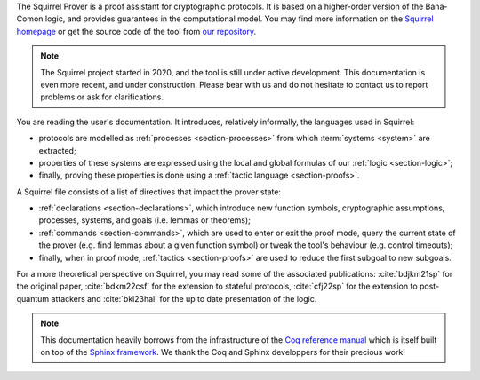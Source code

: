 The Squirrel Prover is a proof assistant for cryptographic protocols.
It is based on a higher-order version of the Bana-Comon logic,
and provides guarantees in the computational model.
You may find more information on the
`Squirrel homepage <https://squirrel-prover.github.io/>`_
or get the source code of the tool from
`our repository <https://github.com/squirrel-prover/squirrel-prover/>`_.

.. note::
   The Squirrel project started in 2020, and
   the tool is still under active development.
   This documentation is even more recent, and under construction.
   Please bear with us and do not hesitate to contact us to report
   problems or ask for clarifications.

You are reading the user's documentation.
It introduces, relatively informally, the languages used in Squirrel:

.. TODO there must be a better way to cite (sub)sections of doc

- protocols are modelled as :ref:`processes <section-processes>`
  from which :term:`systems <system>` are extracted;
- properties of these systems are expressed using the local and global
  formulas of our :ref:`logic <section-logic>`;
- finally, proving these properties is done using a
  :ref:`tactic language <section-proofs>`.

A Squirrel file consists of a list of directives that impact
the prover state:

- :ref:`declarations <section-declarations>`,
  which introduce new function symbols, cryptographic
  assumptions, processes, systems, and goals (i.e. lemmas or theorems);
- :ref:`commands <section-commands>`,
  which are used to enter or exit the proof mode,
  query the current state of the prover
  (e.g. find lemmas about a given function symbol) or
  tweak the tool's behaviour (e.g. control timeouts);
- finally, when in proof mode, :ref:`tactics <section-proofs>`
  are used to reduce the first subgoal to new subgoals.

For a more theoretical perspective on Squirrel,
you may read some of the associated publications:
:cite:`bdjkm21sp` for the original paper,
:cite:`bdkm22csf` for the extension to stateful protocols,
:cite:`cfj22sp` for the extension to post-quantum attackers and
:cite:`bkl23hal` for the up to date presentation of the logic.

.. note::
  This documentation heavily borrows from the infrastructure of the
  `Coq reference manual <https://coq.inria.fr/distrib/current/refman/>`_
  which is itself built on top of the
  `Sphinx framework <https://www.sphinx-doc.org/en/master/>`_.
  We thank the Coq and Sphinx developpers for their precious work!
